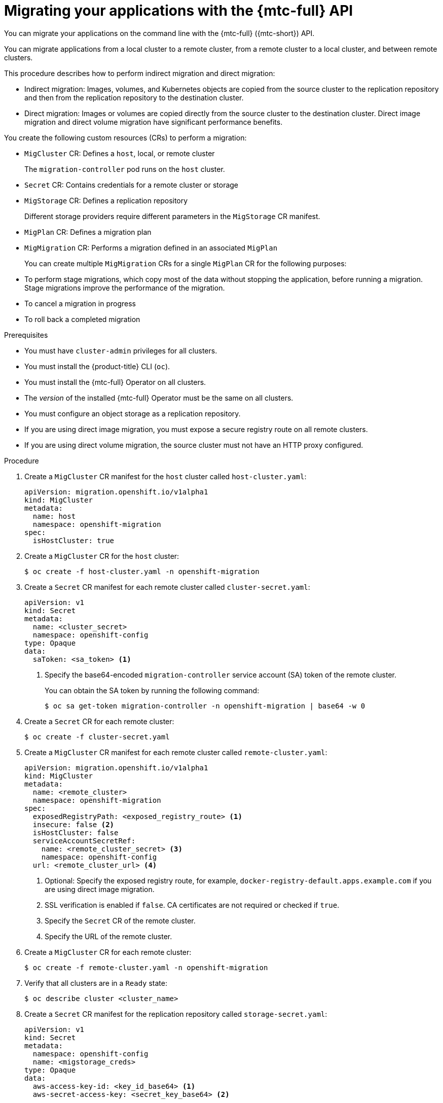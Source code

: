 // Module included in the following assemblies:
//
// * migrating_from_ocp_3_to_4/migrating-applications-3-4.adoc
// * migration-toolkit-for-containers/migrating-applications-with-mtc

[id="migration-migrating-applications-api_{context}"]
= Migrating your applications with the {mtc-full} API

You can migrate your applications on the command line with the {mtc-full} ({mtc-short}) API.

You can migrate applications from a local cluster to a remote cluster, from a remote cluster to a local cluster, and between remote clusters.

This procedure describes how to perform indirect migration and direct migration:

* Indirect migration: Images, volumes, and Kubernetes objects are copied from the source cluster to the replication repository and then from the replication repository to the destination cluster.
* Direct migration: Images or volumes are copied directly from the source cluster to the destination cluster. Direct image migration and direct volume migration have significant performance benefits.

You create the following custom resources (CRs) to perform a migration:

* `MigCluster` CR: Defines a `host`, local, or remote cluster
+
The `migration-controller` pod runs on the `host` cluster.

* `Secret` CR: Contains credentials for a remote cluster or storage
* `MigStorage` CR: Defines a replication repository
+
Different storage providers require different parameters in the `MigStorage` CR manifest.

* `MigPlan` CR: Defines a migration plan
* `MigMigration` CR: Performs a migration defined in an associated `MigPlan`
+
You can create multiple `MigMigration` CRs for a single `MigPlan` CR for the following purposes:
+
* To perform stage migrations, which copy most of the data without stopping the application, before running a migration. Stage migrations improve the performance of the migration.
* To cancel a migration in progress
* To roll back a completed migration

.Prerequisites

* You must have `cluster-admin` privileges for all clusters.
* You must install the {product-title} CLI (`oc`).
* You must install the {mtc-full} Operator on all clusters.
* The _version_ of the installed {mtc-full} Operator must be the same on all clusters.
* You must configure an object storage as a replication repository.
* If you are using direct image migration, you must expose a secure registry route on all remote clusters.
* If you are using direct volume migration, the source cluster must not have an HTTP proxy configured.

.Procedure

. Create a `MigCluster` CR manifest for the `host` cluster called `host-cluster.yaml`:
+
[source,yaml]
----
apiVersion: migration.openshift.io/v1alpha1
kind: MigCluster
metadata:
  name: host
  namespace: openshift-migration
spec:
  isHostCluster: true
----

. Create a `MigCluster` CR for the `host` cluster:
+
[source,terminal]
----
$ oc create -f host-cluster.yaml -n openshift-migration
----

. Create a `Secret` CR manifest for each remote cluster called `cluster-secret.yaml`:
+
[source,yaml]
----
apiVersion: v1
kind: Secret
metadata:
  name: <cluster_secret>
  namespace: openshift-config
type: Opaque
data:
  saToken: <sa_token> <1>
----
<1> Specify the base64-encoded `migration-controller` service account (SA) token of the remote cluster.
+
You can obtain the SA token by running the following command:
+
[source,terminal]
----
$ oc sa get-token migration-controller -n openshift-migration | base64 -w 0
----

. Create a `Secret` CR for each remote cluster:
+
[source,terminal]
----
$ oc create -f cluster-secret.yaml
----

. Create a `MigCluster` CR manifest for each remote cluster called `remote-cluster.yaml`:
+
[source,yaml]
----
apiVersion: migration.openshift.io/v1alpha1
kind: MigCluster
metadata:
  name: <remote_cluster>
  namespace: openshift-migration
spec:
  exposedRegistryPath: <exposed_registry_route> <1>
  insecure: false <2>
  isHostCluster: false
  serviceAccountSecretRef:
    name: <remote_cluster_secret> <3>
    namespace: openshift-config
  url: <remote_cluster_url> <4>
----
<1> Optional: Specify the exposed registry route, for example, `docker-registry-default.apps.example.com` if you are using direct image migration.
<2> SSL verification is enabled if `false`. CA certificates are not required or checked if `true`.
<3> Specify the `Secret` CR of the remote cluster.
<4> Specify the URL of the remote cluster.

. Create a `MigCluster` CR for each remote cluster:
+
[source,terminal]
----
$ oc create -f remote-cluster.yaml -n openshift-migration
----

. Verify that all clusters are in a `Ready` state:
+
[source,terminal]
----
$ oc describe cluster <cluster_name>
----

. Create a `Secret` CR manifest for the replication repository called `storage-secret.yaml`:
+
[source,yaml]
----
apiVersion: v1
kind: Secret
metadata:
  namespace: openshift-config
  name: <migstorage_creds>
type: Opaque
data:
  aws-access-key-id: <key_id_base64> <1>
  aws-secret-access-key: <secret_key_base64> <2>
----
<1> Specify the key ID in base64 format.
<2> Specify the secret key in base64 format.
+
AWS credentials are base64-encoded by default. If you are using another storage provider, you must encode your credentials by running the following command with each key:
+
[source,terminal]
----
$ echo -n "<key>" | base64 -w 0 <1>
----
<1> Specify the key ID or the secret key. Both keys must be base64-encoded.

. Create the `Secret` CR for the replication repository:
+
[source,terminal]
----
$ oc create -f storage-secret.yaml
----

. Create a `MigStorage` CR manifest for the replication repository called `migstorage.yaml`:
+
[source,yaml]
----
apiVersion: migration.openshift.io/v1alpha1
kind: MigStorage
metadata:
  name: <storage_name>
  namespace: openshift-migration
spec:
  backupStorageConfig:
    awsBucketName: <bucket_name> <1>
    credsSecretRef:
      name: <storage_secret_ref> <2>
      namespace: openshift-config
  backupStorageProvider: <storage_provider_name> <3>
  volumeSnapshotConfig:
    credsSecretRef:
      name: <storage_secret_ref> <4>
      namespace: openshift-config
  volumeSnapshotProvider: <storage_provider_name> <5>
----
<1> Specify the bucket name.
<2> Specify the `Secrets` CR of the object storage. You must ensure that the credentials stored in the `Secrets` CR of the object storage are correct.
<3> Specify the storage provider.
<4> Optional: If you are copying data by using snapshots, specify the `Secrets` CR of the object storage. You must ensure that the credentials stored in the `Secrets` CR of the object storage are correct.
<5> Optional: If you are copying data by using snapshots, specify the storage provider.

. Create the `MigStorage` CR:
+
[source,terminal]
----
$ oc create -f migstorage.yaml -n openshift-migration
----

. Verify that the `MigStorage` CR is in a `Ready` state:
+
[source,terminal]
----
$ oc describe migstorage <migstorage_name>
----

. Create a `MigPlan` CR manifest called `migplan.yaml`:
+
[source,yaml]
----
apiVersion: migration.openshift.io/v1alpha1
kind: MigPlan
metadata:
  name: <migration_plan>
  namespace: openshift-migration
spec:
  destMigClusterRef:
    name: host
    namespace: openshift-migration
  indirectImageMigration: true <1>
  indirectVolumeMigration: true <2>
  migStorageRef:
    name: <migstorage_ref> <3>
    namespace: openshift-migration
  namespaces:
    - <application_namespace> <4>
  srcMigClusterRef:
    name: <remote_cluster_ref> <5>
    namespace: openshift-migration
----
<1> Direct image migration is enabled if `false`.
<2> Direct volume migration is enabled if `false`.
<3> Specify the name of the `MigStorage` CR instance.
<4> Specify one or more namespaces to be migrated.
<5> Specify the name of the source cluster `MigCluster` instance.

. Create the `MigPlan` CR:
+
[source,terminal]
----
$ oc create -f migplan.yaml -n openshift-migration
----

. View the `MigPlan` instance to verify that it is in a `Ready` state:
+
[source,terminal]
----
$ oc describe migplan <migplan_name> -n openshift-migration
----

. Create a `MigMigration` CR manifest called `migmigration.yaml`:
+
[source,yaml]
----
apiVersion: migration.openshift.io/v1alpha1
kind: MigMigration
metadata:
  name: <migmigration_name>
  namespace: openshift-migration
spec:
  migPlanRef:
    name: <migplan_name> <1>
    namespace: openshift-migration
  quiescePods: true <2>
  stage: false <3>
  rollback: false <4>
----
<1> Specify the `MigPlan` CR name.
<2> The pods on the source cluster are stopped before migration if `true`.
<3> A stage migration, which copies most of the data without stopping the application, is performed if `true`.
<4> A completed migration is rolled back if `true`.

. Create the `MigMigration` CR to start the migration defined in the `MigPlan` CR:
+
[source,terminal]
----
$ oc create -f migmigration.yaml -n openshift-migration
----

. Verify the progress of the migration by watching the `MigMigration` CR:
+
[source,terminal]
----
$ oc watch migmigration <migmigration_name> -n openshift-migration
----
+
The output resembles the following:
+
.Example output
+
[source,yaml]
----
Name:         c8b034c0-6567-11eb-9a4f-0bc004db0fbc
Namespace:    openshift-migration
Labels:       migration.openshift.io/migplan-name=django
Annotations:  openshift.io/touch: e99f9083-6567-11eb-8420-0a580a81020c
API Version:  migration.openshift.io/v1alpha1
Kind:         MigMigration
...
Spec:
  Mig Plan Ref:
    Name:       my_application
    Namespace:  openshift-migration
  Stage:        false
Status:
  Conditions:
    Category:              Advisory
    Last Transition Time:  2021-02-02T15:04:09Z
    Message:               Step: 19/47
    Reason:                InitialBackupCreated
    Status:                True
    Type:                  Running
    Category:              Required
    Last Transition Time:  2021-02-02T15:03:19Z
    Message:               The migration is ready.
    Status:                True
    Type:                  Ready
    Category:              Required
    Durable:               true
    Last Transition Time:  2021-02-02T15:04:05Z
    Message:               The migration registries are healthy.
    Status:                True
    Type:                  RegistriesHealthy
  Itinerary:               Final
  Observed Digest:         7fae9d21f15979c71ddc7dd075cb97061895caac5b936d92fae967019ab616d5
  Phase:                   InitialBackupCreated
  Pipeline:
    Completed:  2021-02-02T15:04:07Z
    Message:    Completed
    Name:       Prepare
    Started:    2021-02-02T15:03:18Z
    Message:    Waiting for initial Velero backup to complete.
    Name:       Backup
    Phase:      InitialBackupCreated
    Progress:
      Backup openshift-migration/c8b034c0-6567-11eb-9a4f-0bc004db0fbc-wpc44: 0 out of estimated total of 0 objects backed up (5s)
    Started:        2021-02-02T15:04:07Z
    Message:        Not started
    Name:           StageBackup
    Message:        Not started
    Name:           StageRestore
    Message:        Not started
    Name:           DirectImage
    Message:        Not started
    Name:           DirectVolume
    Message:        Not started
    Name:           Restore
    Message:        Not started
    Name:           Cleanup
  Start Timestamp:  2021-02-02T15:03:18Z
Events:
  Type    Reason   Age                 From                     Message
  ----    ------   ----                ----                     -------
  Normal  Running  57s                 migmigration_controller  Step: 2/47
  Normal  Running  57s                 migmigration_controller  Step: 3/47
  Normal  Running  57s (x3 over 57s)   migmigration_controller  Step: 4/47
  Normal  Running  54s                 migmigration_controller  Step: 5/47
  Normal  Running  54s                 migmigration_controller  Step: 6/47
  Normal  Running  52s (x2 over 53s)   migmigration_controller  Step: 7/47
  Normal  Running  51s (x2 over 51s)   migmigration_controller  Step: 8/47
  Normal  Ready    50s (x12 over 57s)  migmigration_controller  The migration is ready.
  Normal  Running  50s                 migmigration_controller  Step: 9/47
  Normal  Running  50s                 migmigration_controller  Step: 10/47
----

